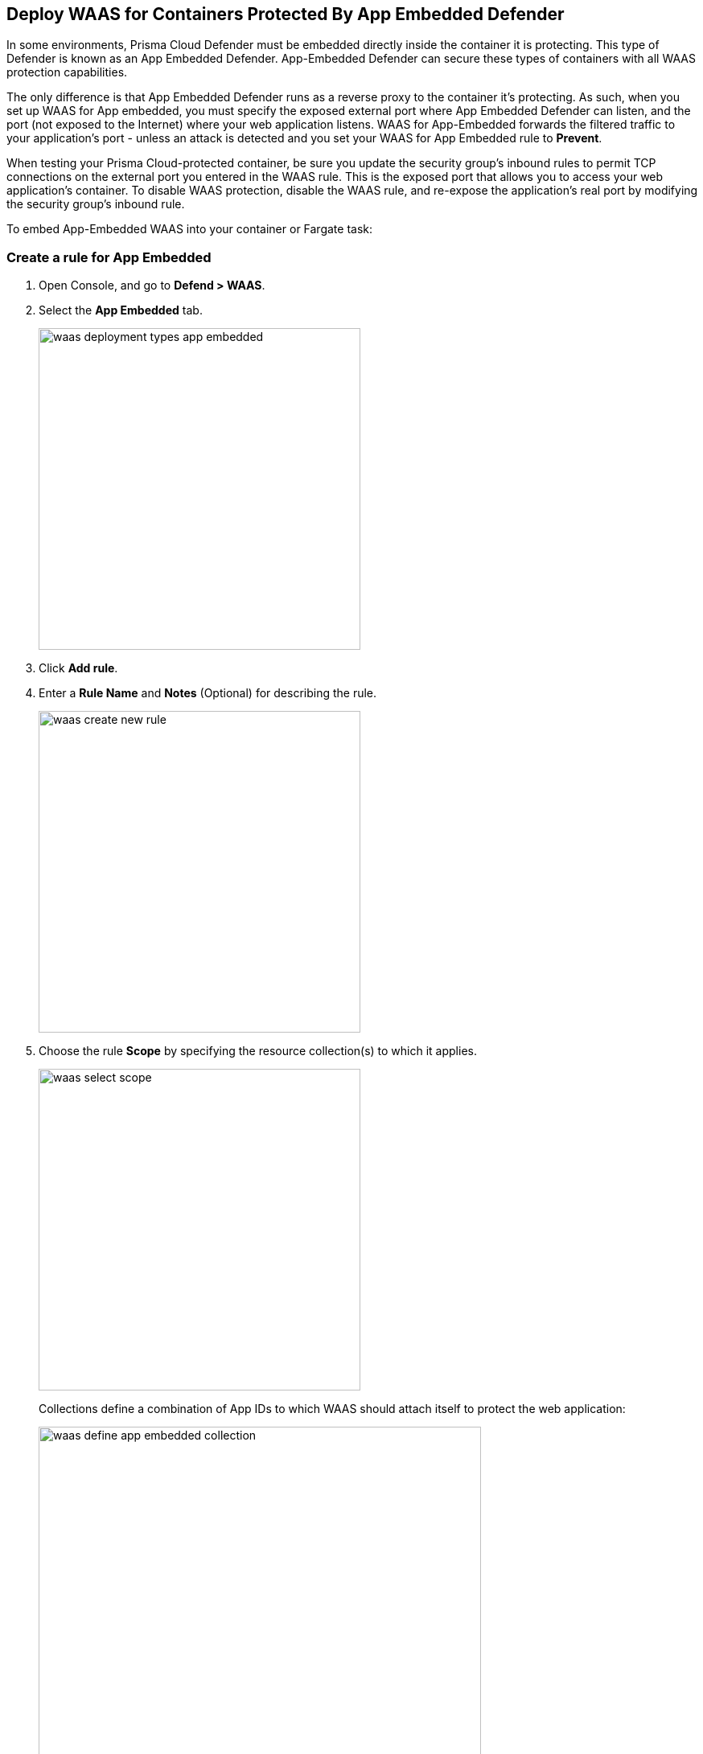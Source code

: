 == Deploy WAAS for Containers Protected By App Embedded Defender

In some environments, Prisma Cloud Defender must be embedded directly inside the container it is protecting. This type of Defender is known as an App Embedded Defender.
App-Embedded Defender can secure these types of containers with all WAAS protection capabilities.

The only difference is that App Embedded Defender runs as a reverse proxy to the container it's protecting.
As such, when you set up WAAS for App embedded, you must specify the exposed external port where App Embedded Defender can listen, and the port (not exposed to the Internet) where your web application listens.
WAAS for App-Embedded forwards the filtered traffic to your application's port - unless an attack is detected and you set your WAAS for App Embedded rule to *Prevent*.

When testing your Prisma Cloud-protected container, be sure you update the security group's inbound rules to permit TCP connections on the external port you entered in the WAAS rule. This is the exposed port that allows you to access your web application's container.
To disable WAAS protection, disable the WAAS rule, and re-expose the application's real port by modifying the security group's inbound rule.

To embed App-Embedded WAAS into your container or Fargate task:

[.task]
=== Create a rule for App Embedded

[.procedure]
. Open Console, and go to *Defend > WAAS*.

. Select the *App Embedded* tab.
+
image::waas_deployment_types_app_embedded.png[width=400]

. Click *Add rule*.

. Enter a *Rule Name* and *Notes* (Optional) for describing the rule.
+
image::waas_create_new_rule.png[width=400]
. Choose the rule *Scope* by specifying the resource collection(s) to which it applies.
+
image::waas_select_scope.png[width=400]
+
Collections define a combination of App IDs to which WAAS should attach itself to protect the web application:
+
image::waas_define_app_embedded_collection.png[width=550]

. *Save* the rule.

[.task]
=== Add an App (policy) for App Embedded

[.procedure]
. Select a WAAS App-Embedded rule to add an App in.

. Click *Add app*.

. In the App Definition tab, specify the endpoints in your web application that should be protected.
Each defined application can have multiple protected endpoints. If you have a Swagger or OpenAPI file, click Import, and select the file to load.
Otherwise, skip to the next step to manually define your app’s endpoints.
+
image::cnaf_import_swagger.png[width=350]

. If you don’t have a Swagger or OpenAPI file, manually define each endpoint by specifying the host, port, and path.

.. In the *Endpoint Setup* tab, click on *Add Endpoint*.
+
image::cnaf_add_endpoint.png[width=550]

.. Specify endpoint details:
+
image::waas_endpoint_lineitem_app_embbded.png[width=550]

.. Enter *App port (required)*
+
Specify the TCP port protected app listens on, WAAS sends traffic to your app over this port.

.. Enter *WAAS Port (required)*.
+
The external port is the TCP port for the App-Embedded Defender to listen on for inbound HTTP traffic.

.. Enter *HTTP host* (optional, wildcards supported).
+
HTTP host names are specified in the form of [hostname]:[external port].
+
The external port is defined as the TCP port on the host, listening for inbound HTTP traffic. If the value of the external port is "80" for non-TLS endpoints or "443" for TLS endpoints it can be omitted. Examples: "*.example.com", "docs.example.com", "www.example.com:8080", etc.  

.. Enter *Base path* (optional, wildcards supported):
+
Base path for WAAS to match on when applying protections.
+
Examples: "/admin/", "/" (root path only), "/*", /v2/api/", etc.

.. If your application uses TLS, set *TLS* to *On*. 
+
WAAS must be able to decrypt and inspect HTTPS traffic to function properly. 
+
To facilitate that, after creating all endpoints click on *View TLS settings* in the endpoint setup menu
+ 
image::waas_tls_settings.png[width=550,align="left"]
+
TLS settings:
+
image::waas_tls_settings_detailed.png[width=550,align="left"]

... *Certificate* - Copy and paste your server's certificate and private key into the certificate input box (e.g. cat server-cert.pem server-key > certs.pem).

... *Minimum TLS version* - A minimum version of TLS can be enforced by WAAS to prevent downgrading attacks (the default value is "1.2").

... *HSTS* - The https://developer.mozilla.org/en-US/docs/Web/HTTP/Headers/Strict-Transport-Security[HTTP Strict-Transport-Security (HSTS)] response header lets web servers tell browsers to use HTTPS only, not HTTP.
When enabled, WAAS adds the HSTS response header to all HTTPS server responses (if not already present) with the preconfigured directives - `max-age`, `includeSubDomains`, and `preload`.
+
* `max-age=<expire-time>` - The time, in seconds, that the browser should remember that a site is only to be accessed using HTTPS.
* `includeSubDomains` (optional) - If selected this HSTS protection applies to all of the site's subdomains as well.
* `preload` (optional) - for more details please refer to the following https://developer.mozilla.org/en-US/docs/Web/HTTP/Headers/Strict-Transport-Security#preloading_strict_transport_security[link].

.. If your application uses gRPC, set *gRPC* to *On*.

.. If your application uses HTTP/2, set *HTTP/2* to *On*. 

.. Click *Create Endpoint*

.. If your application requires xref:../waas_api_protection.adoc[API protection], select the "API Protection" tab and define for each path allowed methods, parameters, types, etc. See detailed definition instructions in the xref:../waas_api_protection.adoc[API protection] help page.

.. Click on the *Response headers* tab to add or override HTTP response headers in responses sent from the protected application.
+
image::waas_response_headers.png[width=550]


. Continue to *App Firewall* tab, select xref:../waas_app_firewall.adoc[protections] to enable and assign them with xref:./deploy_waas[actions].
+
image::waas_firewall_protections_with_banner.png[width=750]
. Continue to *Access Control* tab and select <<../waas_access_control.adoc#,access controls>> to enable.

. Continue to *DoS protection* tab and configure <<../waas_dos_protection.adoc#,DoS protection>> thresholds.

. Continue to *Bot protection* tab and select <<../waas_bot_protection.adoc#,bot protections>> to enable.

. Click *Save*.

. You should be redirected to the *Rule Overview* page.
+
Select the new rule to display *Rule Resources* and for each application a list of *protected endpoints* and *enabled protections*.
+
image::waas_rule_overview.png[width=650]

. Test protected container using the following xref:../waas_app_firewall.adoc#sanity_tests[sanity tests].

. Go to *Monitor > Events*, click on *WAAS for App-Embedded* and observe the events generated. 
+
NOTE: For more information please see the <<../waas_analytics.adoc#,WAAS analytics help page>>